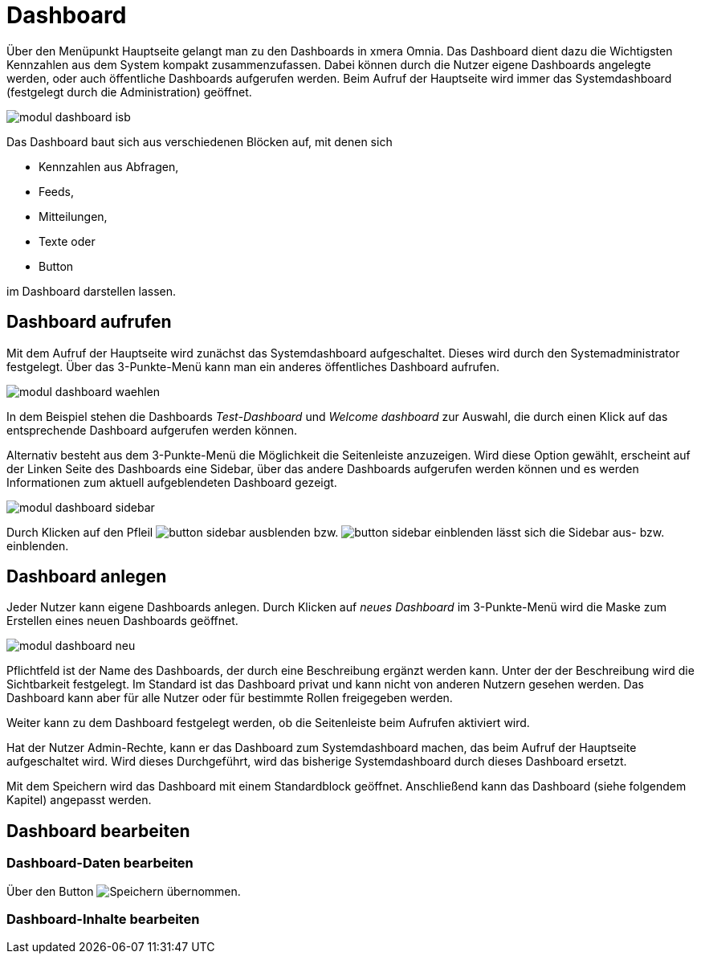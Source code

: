 = Dashboard
:doctype: article
:icons: font
:imagesdir: ../images/
:web-xmera: https://xmera.de

Über den Menüpunkt Hauptseite gelangt man zu den Dashboards in xmera Omnia.  Das Dashboard dient dazu die Wichtigsten Kennzahlen aus dem System kompakt zusammenzufassen. Dabei können durch die Nutzer eigene Dashboards angelegte werden, oder auch öffentliche Dashboards aufgerufen werden. Beim Aufruf der Hauptseite wird immer das Systemdashboard (festgelegt durch die Administration) geöffnet. 

image::anwender/modul_dashboard_isb.png[]

Das Dashboard baut sich aus verschiedenen Blöcken auf, mit denen sich 

- Kennzahlen aus Abfragen, 
- Feeds, 
- Mitteilungen, 
- Texte oder 
- Button 

im Dashboard darstellen lassen.

== Dashboard aufrufen

Mit dem Aufruf der Hauptseite wird zunächst das Systemdashboard aufgeschaltet. Dieses wird durch den Systemadministrator festgelegt. Über das 3-Punkte-Menü kann man ein anderes öffentliches Dashboard aufrufen.

image:anwender/modul_dashboard_waehlen.png[]

In dem Beispiel stehen die Dashboards _Test-Dashboard_ und _Welcome dashboard_ zur Auswahl, die durch einen Klick auf das entsprechende Dashboard aufgerufen werden können.

Alternativ besteht aus dem 3-Punkte-Menü die Möglichkeit die Seitenleiste anzuzeigen. Wird diese Option gewählt, erscheint auf der Linken Seite des Dashboards eine Sidebar, über das andere Dashboards aufgerufen werden können und es werden Informationen zum aktuell aufgeblendeten Dashboard gezeigt.

image:anwender/modul_dashboard_sidebar.png[]

Durch Klicken auf den Pfleil image:anwender/button_sidebar_ausblenden.png[] bzw. image:anwender/button_sidebar_einblenden.png[] lässt sich die Sidebar aus- bzw. einblenden.

== Dashboard anlegen

Jeder Nutzer kann eigene Dashboards anlegen. Durch Klicken auf _neues Dashboard_ im 3-Punkte-Menü wird die Maske zum Erstellen eines neuen Dashboards geöffnet.

image:anwender/modul_dashboard_neu.png[]

Pflichtfeld ist der Name des Dashboards, der durch eine Beschreibung ergänzt werden kann. Unter der der Beschreibung wird die Sichtbarkeit festgelegt. Im Standard ist das Dashboard privat und kann nicht von anderen Nutzern gesehen werden. Das Dashboard kann aber für alle Nutzer oder für bestimmte Rollen freigegeben werden.

Weiter kann zu dem Dashboard festgelegt werden, ob die Seitenleiste beim Aufrufen aktiviert wird. 

Hat der Nutzer Admin-Rechte, kann er das Dashboard zum Systemdashboard machen, das beim Aufruf der Hauptseite aufgeschaltet wird. Wird dieses Durchgeführt, wird das bisherige Systemdashboard durch dieses Dashboard ersetzt.

Mit dem Speichern wird das Dashboard mit einem Standardblock geöffnet. Anschließend kann das Dashboard (siehe folgendem Kapitel) angepasst werden.

== Dashboard bearbeiten

=== Dashboard-Daten bearbeiten

Über den Button image:anwender/button_dashboard_bearbeiten wird die Bearbeitungsmaske für die Dashboard-Daten mit dem Namen, der Beschreibung, den Zugriffsrechten und den Strukturelementen. Anpassungen werden mit dem Button image:anwender/button_speichern.png[Speichern] übernommen.

=== Dashboard-Inhalte bearbeiten


